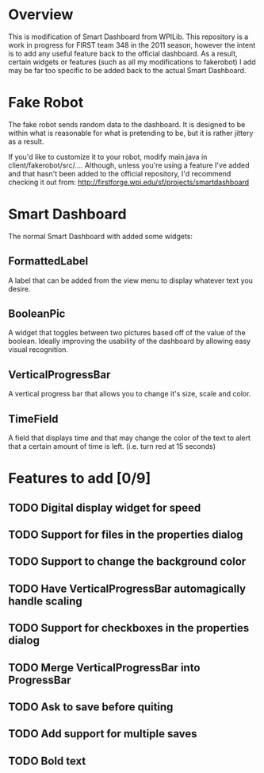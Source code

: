 
* Overview
This is modification of Smart Dashboard from WPILib. This repository is a work in progress for FIRST team 348 in the 2011 season, however the intent is to add any useful feature back to the official dashboard. As a result, certain widgets or features (such as all my modifications to fakerobot) I add may be far too specific to be added back to the actual Smart Dashboard.

* Fake Robot
The fake robot sends random data to the dashboard. It is designed to be within what is reasonable for what is pretending to be, but it is rather jittery as a result.

If you'd like to customize it to your robot, modify main.java in client/fakerobot/src/.... Although, unless you're using a feature I've added and that hasn't been added to the official repository, I'd recommend checking it out from: http://firstforge.wpi.edu/sf/projects/smartdashboard

* Smart Dashboard
The normal Smart Dashboard with added some widgets:

** FormattedLabel
A label that can be added from the view menu to display whatever text you desire.

** BooleanPic
A widget that toggles between two pictures based off of the value of the boolean. Ideally improving the usability of the dashboard by allowing easy visual recognition.

** VerticalProgressBar
A vertical progress bar that allows you to change it's size, scale and color.

** TimeField
A field that displays time and that may change the color of the text to alert that a certain amount of time is left. (i.e. turn red at 15 seconds)

* Features to add [0/9]
** TODO Digital display widget for speed
** TODO Support for files in the properties dialog
** TODO Support to change the background color
** TODO Have VerticalProgressBar automagically handle scaling
** TODO Support for checkboxes in the properties dialog
** TODO Merge VerticalProgressBar into ProgressBar
** TODO Ask to save before quiting
** TODO Add support for multiple saves
** TODO Bold text
